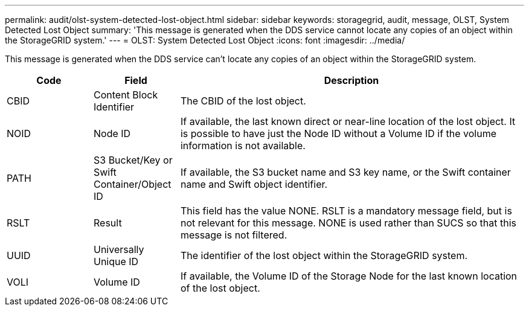 ---
permalink: audit/olst-system-detected-lost-object.html
sidebar: sidebar
keywords: storagegrid, audit, message, OLST, System Detected Lost Object
summary: 'This message is generated when the DDS service cannot locate any copies of an object within the StorageGRID system.'
---
= OLST: System Detected Lost Object
:icons: font
:imagesdir: ../media/

[.lead]
This message is generated when the DDS service can't locate any copies of an object within the StorageGRID system.

[cols="1a,1a,4a" options="header"]
|===
| Code| Field| Description
a|
CBID
a|
Content Block Identifier
a|
The CBID of the lost object.
a|
NOID
a|
Node ID
a|
If available, the last known direct or near-line location of the lost object. It is possible to have just the Node ID without a Volume ID if the volume information is not available.
a|
PATH
a|
S3 Bucket/Key or Swift Container/Object ID
a|
If available, the S3 bucket name and S3 key name, or the Swift container name and Swift object identifier.
a|
RSLT
a|
Result
a|
This field has the value NONE. RSLT is a mandatory message field, but is not relevant for this message. NONE is used rather than SUCS so that this message is not filtered.
a|
UUID
a|
Universally Unique ID
a|
The identifier of the lost object within the StorageGRID system.
a|
VOLI
a|
Volume ID
a|
If available, the Volume ID of the Storage Node for the last known location of the lost object.
|===
